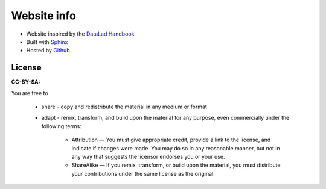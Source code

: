 .. _websiteInfo:

Website info
------------

- Website inspired by the `DataLad Handbook <http://handbook.datalad.org/en/latest/index.html#>`_
- Built with `Sphinx <http://www.sphinx-doc.org/en/master/>`_
- Hosted by `Github <https://github.com/>`_


License
^^^^^^^

**CC-BY-SA:** 

You are free to

	* share - copy and redistribute the material in any medium or format
	* adapt - remix, transform, and build upon the material for any purpose, even commercially under the following terms:

		* Attribution — You must give appropriate credit, provide a link to the license, and indicate if changes were made. You may do so in any reasonable manner, but not in any way that suggests the licensor endorses you or your use.

		* ShareAlike — If you remix, transform, or build upon the material, you must distribute your contributions under the same license as the original.

